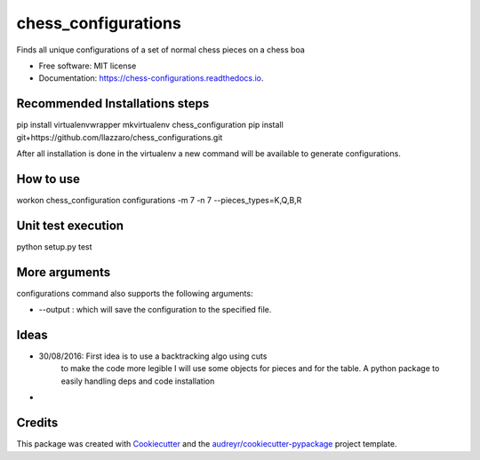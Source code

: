 ===============================
chess_configurations
===============================


.. image:: https://img.shields.io/pypi/v/chess_configurations.svg
        :target: https://pypi.python.org/pypi/chess_configurations

.. image:: https://img.shields.io/travis/llazzaro/chess_configurations.svg
        :target: https://travis-ci.org/llazzaro/chess_configurations

.. image:: https://readthedocs.org/projects/chess-configurations/badge/?version=latest
        :target: https://chess-configurations.readthedocs.io/en/latest/?badge=latest
        :alt: Documentation Status

.. image:: https://pyup.io/repos/github/llazzaro/chess_configurations/shield.svg
     :target: https://pyup.io/repos/github/llazzaro/chess_configurations/
     :alt: Updates


Finds all unique configurations of a set of normal chess pieces on a chess boa


* Free software: MIT license
* Documentation: https://chess-configurations.readthedocs.io.


Recommended Installations steps
--------

pip install virtualenvwrapper
mkvirtualenv chess_configuration
pip install git+https://github.com/llazzaro/chess_configurations.git

After all installation is done in the virtualenv a new command will be available to generate configurations.

How to use
--------

workon chess_configuration
configurations -m 7 -n 7 --pieces_types=K,Q,B,R

Unit test execution
--------

python setup.py test

More arguments
--------

configurations command also supports the following arguments:

* --output : which will save the configuration to the specified file.

Ideas
--------

* 30/08/2016: First idea is to use a backtracking algo using cuts
              to make the code more legible I will use some objects for pieces and for the table.
              A python package to easily handling deps and code installation
*


Credits
---------

This package was created with Cookiecutter_ and the `audreyr/cookiecutter-pypackage`_ project template.

.. _Cookiecutter: https://github.com/audreyr/cookiecutter
.. _`audreyr/cookiecutter-pypackage`: https://github.com/audreyr/cookiecutter-pypackage

